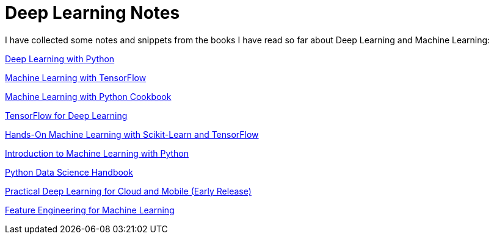 = Deep Learning Notes

I have collected some notes and snippets from the books I have read so far about Deep Learning and Machine Learning:

link:deep-learning-with-python/[Deep Learning with Python]

link:Machine%20Learning%20with%20TensorFlow/[Machine Learning with TensorFlow]

link:Machine%20Learning%20with%20Python%20Cookbook/[Machine Learning with Python Cookbook]

link:Tensorflow%20for%20Deep%20Learning/[TensorFlow for Deep Learning]

link:Hands-On%20Machine%20Learning%20with%20Scikit-Learn%20and%20TensorFlow/[Hands-On Machine Learning with Scikit-Learn and TensorFlow]

link:Introduction%20to%20Machine%20Learning%20with%20Python/[Introduction to Machine Learning with Python]

link:Python%20Data%20Science%20Handbook/[Python Data Science Handbook]

link:Practical%20Deep%20Learning%20for%20Cloud%20and%20Mobile[Practical Deep Learning for Cloud and Mobile (Early Release)]

link:Feature%20Engineering%20for%20Machine%20Learning/[Feature Engineering for Machine Learning]
